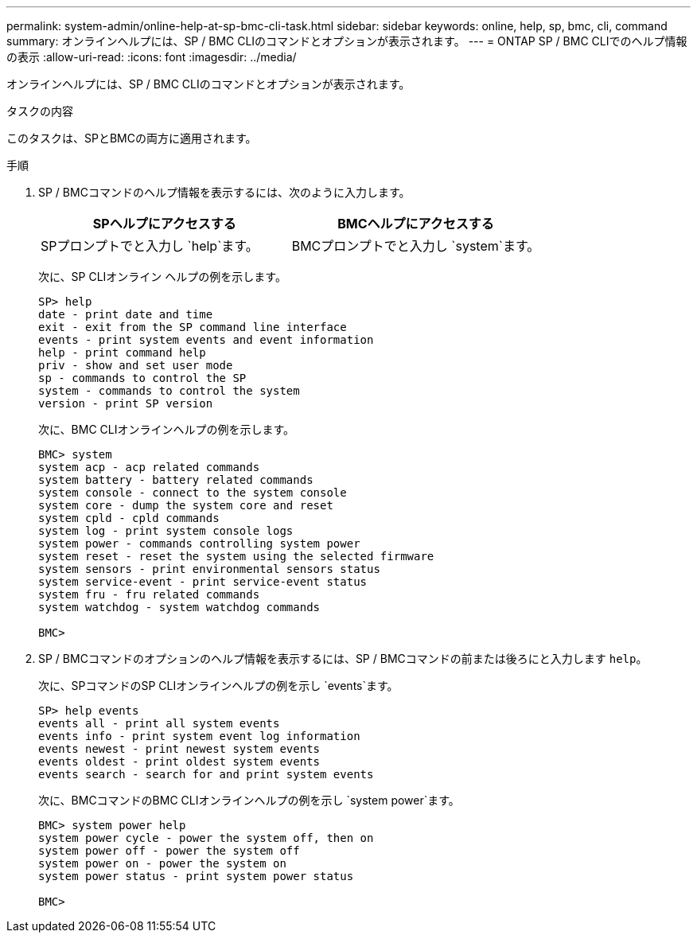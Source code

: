 ---
permalink: system-admin/online-help-at-sp-bmc-cli-task.html 
sidebar: sidebar 
keywords: online, help, sp, bmc, cli, command 
summary: オンラインヘルプには、SP / BMC CLIのコマンドとオプションが表示されます。 
---
= ONTAP SP / BMC CLIでのヘルプ情報の表示
:allow-uri-read: 
:icons: font
:imagesdir: ../media/


[role="lead"]
オンラインヘルプには、SP / BMC CLIのコマンドとオプションが表示されます。

.タスクの内容
このタスクは、SPとBMCの両方に適用されます。

.手順
. SP / BMCコマンドのヘルプ情報を表示するには、次のように入力します。
+
|===
| SPヘルプにアクセスする | BMCヘルプにアクセスする 


 a| 
SPプロンプトでと入力し `help`ます。
 a| 
BMCプロンプトでと入力し `system`ます。

|===
+
次に、SP CLIオンライン ヘルプの例を示します。

+
[listing]
----
SP> help
date - print date and time
exit - exit from the SP command line interface
events - print system events and event information
help - print command help
priv - show and set user mode
sp - commands to control the SP
system - commands to control the system
version - print SP version
----
+
次に、BMC CLIオンラインヘルプの例を示します。

+
[listing]
----
BMC> system
system acp - acp related commands
system battery - battery related commands
system console - connect to the system console
system core - dump the system core and reset
system cpld - cpld commands
system log - print system console logs
system power - commands controlling system power
system reset - reset the system using the selected firmware
system sensors - print environmental sensors status
system service-event - print service-event status
system fru - fru related commands
system watchdog - system watchdog commands

BMC>
----
. SP / BMCコマンドのオプションのヘルプ情報を表示するには、SP / BMCコマンドの前または後ろにと入力します `help`。
+
次に、SPコマンドのSP CLIオンラインヘルプの例を示し `events`ます。

+
[listing]
----
SP> help events
events all - print all system events
events info - print system event log information
events newest - print newest system events
events oldest - print oldest system events
events search - search for and print system events
----
+
次に、BMCコマンドのBMC CLIオンラインヘルプの例を示し `system power`ます。

+
[listing]
----
BMC> system power help
system power cycle - power the system off, then on
system power off - power the system off
system power on - power the system on
system power status - print system power status

BMC>
----

